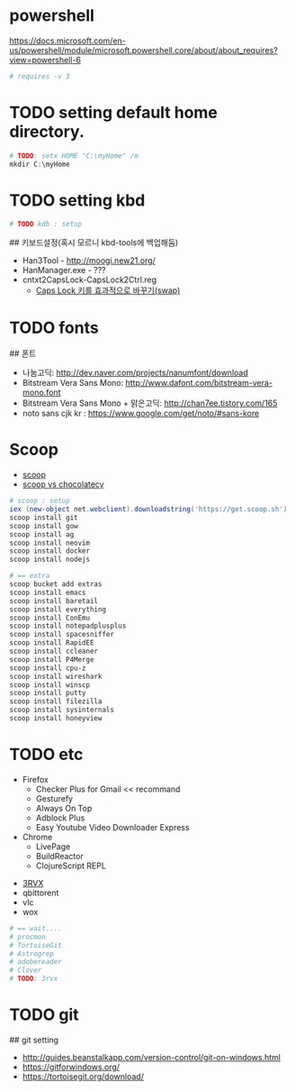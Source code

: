 * powershell

   https://docs.microsoft.com/en-us/powershell/module/microsoft.powershell.core/about/about_requires?view=powershell-6


 #+BEGIN_SRC ps1 :tangle init.ps1
 # requires -v 3
 #+END_SRC


* TODO setting default home directory.

#+BEGIN_SRC ps1 :tangle init.ps1
# TODO: setx HOME "C:\myHome" /m
mkdir C:\myHome
#+END_SRC

* TODO setting kbd

#+BEGIN_SRC ps1 :tangle init.ps1
# TODO kdb : setup
#+END_SRC

## 키보드설정(혹시 모르니 kbd-tools에 백업해둠)
- Han3Tool - http://moogi.new21.org/
- HanManager.exe - ???
- cntxt2CapsLock-CapsLock2Ctrl.reg
  - [[http://hmhm.net/entry/Caps-Lock-swap][Caps Lock 키를 효과적으로 바꾸기(swap)]]

* TODO fonts


## 폰트
- 나눔고딕: http://dev.naver.com/projects/nanumfont/download
- Bitstream Vera Sans Mono: http://www.dafont.com/bitstream-vera-mono.font
- Bitstream Vera Sans Mono + 맑은고딕: http://chan7ee.tistory.com/165
- noto sans cjk kr : https://www.google.com/get/noto/#sans-kore


* Scoop
  - [[http://scoop.sh/][scoop]]
  - [[https://github.com/lukesampson/scoop/wiki/Chocolatey-Comparison][scoop vs chocolatecy]]

#+BEGIN_SRC ps1 :tangle init.ps1
# scoop : setup
iex (new-object net.webclient).downloadstring('https://get.scoop.sh')
scoop install git
scoop install gow
scoop install ag
scoop install neovim
scoop install docker
scoop install nodejs

# == extra
scoop bucket add extras
scoop install emacs
scoop install baretail
scoop install everything
scoop install ConEmu
scoop install notepadplusplus
scoop install spacesniffer
scoop install RapidEE
scoop install ccleaner
scoop install P4Merge
scoop install cpu-z
scoop install wireshark
scoop install winscp
scoop install putty
scoop install filezilla
scoop install sysinternals
scoop install honeyview
#+END_SRC


* TODO etc
# web browser
- Firefox
    - Checker Plus for Gmail << recommand
    - Gesturefy
    - Always On Top
    - Adblock Plus
    - Easy Youtube Video Downloader Express

- Chrome
    - LivePage
    - BuildReactor
    - ClojureScript REPL

# program
- [[https://3rvx.com/][3RVX]]
- qbittorent
- vlc
- wox

#+BEGIN_SRC ps1 :tangle init.ps1
# == wait....
# procmon
# TortoiseGit
# Astrogrep
# adobereader
# Clover
# TODO: 3rvx
#+END_SRC

* TODO git
## git setting
- http://guides.beanstalkapp.com/version-control/git-on-windows.html
- https://gitforwindows.org/
- https://tortoisegit.org/download/
